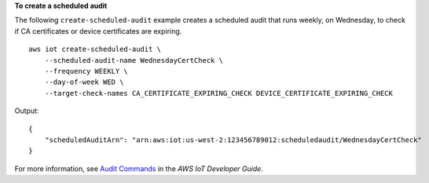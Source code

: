 **To create a scheduled audit**

The following ``create-scheduled-audit`` example creates a scheduled audit that runs weekly, on Wednesday, to check if CA certificates or device certificates are expiring. ::

    aws iot create-scheduled-audit \
        --scheduled-audit-name WednesdayCertCheck \
        --frequency WEEKLY \
        --day-of-week WED \
        --target-check-names CA_CERTIFICATE_EXPIRING_CHECK DEVICE_CERTIFICATE_EXPIRING_CHECK

Output::

    {
        "scheduledAuditArn": "arn:aws:iot:us-west-2:123456789012:scheduledaudit/WednesdayCertCheck"
    }

For more information, see `Audit Commands <https://docs.aws.amazon.com/iot/latest/developerguide/AuditCommands.html>`__ in the *AWS IoT Developer Guide*.
